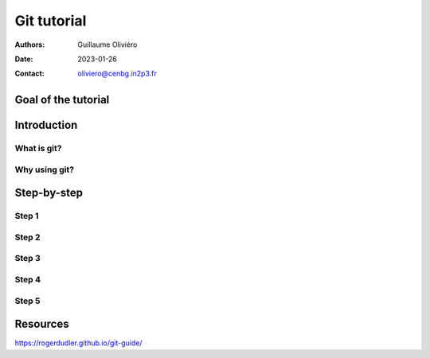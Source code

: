 ============
Git tutorial
============

:Authors: Guillaume Oliviéro
:Date:    2023-01-26
:Contact: oliviero@cenbg.in2p3.fr

Goal of the tutorial
====================


Introduction
============

What is git?
------------

Why using git?
--------------


Step-by-step
============

Step 1
------

Step 2
------

Step 3
------

Step 4
------

Step 5
------


Resources
=========


https://rogerdudler.github.io/git-guide/
